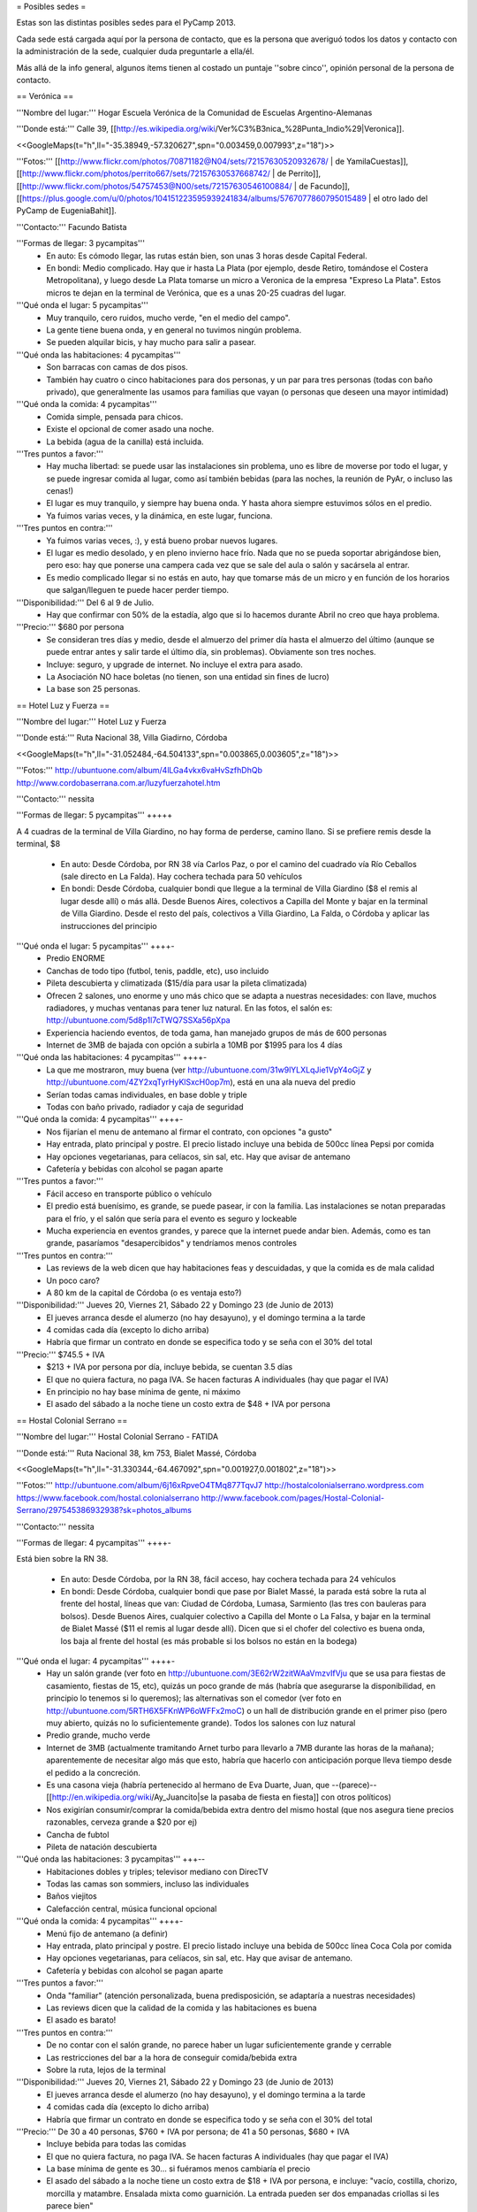 = Posibles sedes =

Estas son las distintas posibles sedes para el PyCamp 2013. 

Cada sede está cargada aquí por la persona de contacto, que es la persona que averiguó todos los datos y contacto con la administración de la sede, cualquier duda preguntarle a ella/él.

Más allá de la info general, algunos ítems tienen al costado un puntaje ''sobre cinco'', opinión personal de la persona de contacto.

== Verónica ==

'''Nombre del lugar:''' Hogar Escuela Verónica de la Comunidad de Escuelas Argentino-Alemanas 

'''Donde está:''' Calle 39, [[http://es.wikipedia.org/wiki/Ver%C3%B3nica_%28Punta_Indio%29|Veronica]].

<<GoogleMaps(t="h",ll="-35.38949,-57.320627",spn="0.003459,0.007993",z="18")>>

'''Fotos:'''  [[http://www.flickr.com/photos/70871182@N04/sets/72157630520932678/ | de YamilaCuestas]], [[http://www.flickr.com/photos/perrito667/sets/72157630537668742/ | de Perrito]], [[http://www.flickr.com/photos/54757453@N00/sets/72157630546100884/ | de Facundo]], [[https://plus.google.com/u/0/photos/104151223595939241834/albums/5767077860795015489 | el otro lado del PyCamp de EugeniaBahit]].

'''Contacto:''' Facundo Batista

'''Formas de llegar: 3 pycampitas'''
  * En auto: Es cómodo llegar, las rutas están bien, son unas 3 horas desde Capital Federal.
  * En bondi: Medio complicado. Hay que ir hasta La Plata (por ejemplo, desde Retiro, tomándose el Costera Metropolitana), y luego desde La Plata tomarse un micro a Veronica de la empresa "Expreso La Plata". Estos micros te dejan en la terminal de Verónica, que es a unas 20-25 cuadras del lugar.

'''Qué onda el lugar: 5 pycampitas'''
  * Muy tranquilo, cero ruidos, mucho verde, "en el medio del campo". 
  * La gente tiene buena onda, y en general no tuvimos ningún problema. 
  * Se pueden alquilar bicis, y hay mucho para salir a pasear.

'''Qué onda las habitaciones: 4 pycampitas'''
  * Son barracas con camas de dos pisos. 
  * También hay cuatro o cinco habitaciones para dos personas, y un par para tres personas (todas con baño privado), que generalmente las usamos para familias que vayan (o personas que deseen una mayor intimidad)

'''Qué onda la comida: 4 pycampitas'''
  * Comida simple, pensada para chicos. 
  * Existe el opcional de comer asado una noche. 
  * La bebida (agua de la canilla) está incluida.

'''Tres puntos a favor:'''
  * Hay mucha libertad: se puede usar las instalaciones sin problema, uno es libre de moverse por todo el lugar, y se puede ingresar comida al lugar, como así también bebidas (para las noches, la reunión de PyAr, o incluso las cenas!)
  * El lugar es muy tranquilo, y siempre hay buena onda. Y hasta ahora siempre estuvimos sólos en el predio.
  * Ya fuimos varias veces, y la dinámica, en este lugar, funciona.

'''Tres puntos en contra:'''
  * Ya fuimos varias veces, :), y está bueno probar nuevos lugares.
  * El lugar es medio desolado, y en pleno invierno hace frío. Nada que no se pueda soportar abrigándose bien, pero eso: hay que ponerse una campera cada vez que se sale del aula o salón y sacársela al entrar.
  * Es medio complicado llegar si no estás en auto, hay que tomarse más de un micro y en función de los horarios que salgan/lleguen te puede hacer perder tiempo.

'''Disponibilidad:''' Del 6 al 9 de Julio. 
  * Hay que confirmar con 50% de la estadía, algo que si lo hacemos durante Abril no creo que haya problema.

'''Precio:''' $680 por persona
  * Se consideran tres días y medio, desde el almuerzo del primer día hasta el almuerzo del último (aunque se puede entrar antes y salir tarde el último día, sin problemas). Obviamente son tres noches.
  * Incluye: seguro, y upgrade de internet. No incluye el extra para asado.
  * La Asociación NO hace boletas (no tienen, son una entidad sin fines de lucro)
  * La base son 25 personas.

== Hotel Luz y Fuerza ==

'''Nombre del lugar:''' Hotel Luz y Fuerza

'''Donde está:''' Ruta Nacional 38, Villa Giadirno, Córdoba

<<GoogleMaps(t="h",ll="-31.052484,-64.504133",spn="0.003865,0.003605",z="18")>>

'''Fotos:''' http://ubuntuone.com/album/4lLGa4vkx6vaHvSzfhDhQb http://www.cordobaserrana.com.ar/luzyfuerzahotel.htm

'''Contacto:''' nessita

'''Formas de llegar: 5 pycampitas''' +++++

A 4 cuadras de la terminal de Villa Giardino, no hay forma de perderse, camino llano. Si se prefiere remis desde la terminal, $8

  * En auto: Desde Córdoba, por RN 38 vía Carlos Paz, o por el camino del cuadrado vía Río Ceballos (sale directo en La Falda). Hay cochera techada para 50 vehículos
  * En bondi: Desde Córdoba, cualquier bondi que llegue a la terminal de Villa Giardino ($8 el remis al lugar desde allí) o más allá. Desde Buenos Aires, colectivos a Capilla del Monte y bajar en la terminal de Villa Giardino. Desde el resto del país, colectivos a Villa Giardino, La Falda, o Córdoba y aplicar las instrucciones del principio

'''Qué onda el lugar: 5 pycampitas''' ++++-
  * Predio ENORME
  * Canchas de todo tipo (futbol, tenis, paddle, etc), uso incluido
  * Pileta descubierta y climatizada ($15/día para usar la pileta climatizada)
  * Ofrecen 2 salones, uno enorme y uno más chico que se adapta a nuestras necesidades: con llave, muchos radiadores, y muchas ventanas para tener luz natural. En las fotos, el salón es: http://ubuntuone.com/5d8p1l7cTWQ7SSXa56pXpa
  * Experiencia haciendo eventos, de toda gama, han manejado grupos de más de 600 personas
  * Internet de 3MB de bajada con opción a subirla a 10MB por $1995 para los 4 días

'''Qué onda las habitaciones: 4 pycampitas''' ++++-
  * La que me mostraron, muy buena (ver http://ubuntuone.com/31w9lYLXLqJie1VpY4oGjZ y http://ubuntuone.com/4ZY2xqTyrHyKlSxcH0op7m), está en una ala nueva del predio
  * Serían todas camas individuales, en base doble y triple
  * Todas con baño privado, radiador y caja de seguridad

'''Qué onda la comida: 4 pycampitas''' ++++-
  * Nos fijarían el menu de antemano al firmar el contrato, con opciones "a gusto"
  * Hay entrada, plato principal y postre. El precio listado incluye una bebida de 500cc línea Pepsi por comida
  * Hay opciones vegetarianas, para celíacos, sin sal, etc. Hay que avisar de antemano
  * Cafetería y bebidas con alcohol se pagan aparte

'''Tres puntos a favor:'''
  * Fácil acceso en transporte público o vehículo
  * El predio está buenísimo, es grande, se puede pasear, ir con la familia. Las instalaciones se notan preparadas para el frío, y el salón que sería para el evento es seguro y lockeable
  * Mucha experiencia en eventos grandes, y parece que la internet puede andar bien. Además, como es tan grande, pasaríamos "desapercibidos" y tendríamos menos controles

'''Tres puntos en contra:'''
  * Las reviews de la web dicen que hay habitaciones feas y descuidadas, y que la comida es de mala calidad
  * Un poco caro?
  * A 80 km de la capital de Córdoba (o es ventaja esto?)

'''Disponibilidad:''' Jueves 20, Viernes 21, Sábado 22 y Domingo 23 (de Junio de 2013)
  * El jueves arranca desde el alumerzo (no hay desayuno), y el domingo termina a la tarde
  * 4 comidas cada día (excepto lo dicho arriba)
  * Habría que firmar un contrato en donde se especifica todo y se seña con el 30% del total

'''Precio:''' $745.5 + IVA
  * $213 + IVA por persona por día, incluye bebida, se cuentan 3.5 días
  * El que no quiera factura, no paga IVA. Se hacen facturas A individuales (hay que pagar el IVA)
  * En principio no hay base mínima de gente, ni máximo
  * El asado del sábado a la noche tiene un costo extra de $48 + IVA por persona

== Hostal Colonial Serrano ==

'''Nombre del lugar:''' Hostal Colonial Serrano - FATIDA

'''Donde está:''' Ruta Nacional 38, km 753, Bialet Massé, Córdoba

<<GoogleMaps(t="h",ll="-31.330344,-64.467092",spn="0.001927,0.001802",z="18")>>

'''Fotos:''' http://ubuntuone.com/album/6j16xRpveO4TMq877TqvJ7 http://hostalcolonialserrano.wordpress.com https://www.facebook.com/hostal.colonialserrano http://www.facebook.com/pages/Hostal-Colonial-Serrano/297545386932938?sk=photos_albums

'''Contacto:''' nessita

'''Formas de llegar: 4 pycampitas''' ++++-

Está bien sobre la RN 38.

  * En auto: Desde Córdoba, por la RN 38, fácil acceso, hay cochera techada para 24 vehículos
  * En bondi: Desde Córdoba, cualquier bondi que pase por Bialet Massé, la parada está sobre la ruta al frente del hostal, líneas que van: Ciudad de Córdoba, Lumasa, Sarmiento (las tres con bauleras para bolsos). Desde Buenos Aires, cualquier colectivo a Capilla del Monte o La Falsa, y bajar en la terminal de Bialet Massé ($11 el remis al lugar desde allí). Dicen que si el chofer del colectivo es buena onda, los baja al frente del hostal (es más probable si los bolsos no están en la bodega)

'''Qué onda el lugar: 4 pycampitas''' ++++-
  * Hay un salón grande (ver foto en http://ubuntuone.com/3E62rW2zitWAaVmzvIfVju que se usa para fiestas de casamiento, fiestas de 15, etc), quizás un poco grande de más (habría que asegurarse la disponibilidad, en principio lo tenemos si lo queremos); las alternativas son el comedor (ver foto en http://ubuntuone.com/5RTH6X5FKnWP6oWFFx2moC) o un hall de distribución grande en el primer piso (pero muy abierto, quizás no lo suficientemente grande). Todos los salones con luz natural
  * Predio grande, mucho verde
  * Internet de 3MB (actualmente tramitando Arnet turbo para llevarlo a 7MB durante las horas de la mañana); aparentemente de necesitar algo más que esto, habría que hacerlo con anticipación porque lleva tiempo desde el pedido a la concreción.
  * Es una casona vieja (habría pertenecido al hermano de Eva Duarte, Juan, que --(parece)-- [[http://en.wikipedia.org/wiki/Ay_Juancito|se la pasaba de fiesta en fiesta]] con otros políticos)
  * Nos exigirían consumir/comprar la comida/bebida extra dentro del mismo hostal (que nos asegura tiene precios razonables, cerveza grande a $20 por ej)
  * Cancha de fubtol
  * Pileta de natación descubierta

'''Qué onda las habitaciones: 3 pycampitas''' +++--
  * Habitaciones dobles y triples; televisor mediano con DirecTV
  * Todas las camas son sommiers, incluso las individuales
  * Baños viejitos
  * Calefacción central, música funcional opcional

'''Qué onda la comida: 4 pycampitas''' ++++-
  * Menú fijo de antemano (a definir)
  * Hay entrada, plato principal y postre. El precio listado incluye una bebida de 500cc línea Coca Cola por comida
  * Hay opciones vegetarianas, para celíacos, sin sal, etc. Hay que avisar de antemano.
  * Cafetería y bebidas con alcohol se pagan aparte

'''Tres puntos a favor:'''
  * Onda "familiar" (atención personalizada, buena predisposición, se adaptaría a nuestras necesidades)
  * Las reviews dicen que la calidad de la comida y las habitaciones es buena
  * El asado es barato!

'''Tres puntos en contra:'''
  * De no contar con el salón grande, no parece haber un lugar suficientemente grande y cerrable
  * Las restricciones del bar a la hora de conseguir comida/bebida extra
  * Sobre la ruta, lejos de la terminal

'''Disponibilidad:''' Jueves 20, Viernes 21, Sábado 22 y Domingo 23 (de Junio de 2013)
  * El jueves arranca desde el alumerzo (no hay desayuno), y el domingo termina a la tarde
  * 4 comidas cada día (excepto lo dicho arriba)
  * Habría que firmar un contrato en donde se especifica todo y se seña con el 30% del total

'''Precio:''' De 30 a 40 personas, $760 + IVA por persona; de 41 a 50 personas, $680 + IVA
  * Incluye bebida para todas las comidas
  * El que no quiera factura, no paga IVA. Se hacen facturas A individuales (hay que pagar el IVA)
  * La base mínima de gente es 30... si fuéramos menos cambiaría el precio
  * El asado del sábado a la noche tiene un costo extra de $18 + IVA por persona, e incluye: "vacío, costilla, chorizo, morcilla y matambre. Ensalada mixta como guarnición. La entrada pueden ser dos empanadas criollas si les parece bien"

== Villa Maristas Lujan ==

'''Nombre del lugar:'''  VILLA SAN JOSE - LUJÁN 

'''Donde está:''' Champagnat 55, [[http://es.wikipedia.org/wiki/Luj%C3%A1n|Lujan]]. 

<<GoogleMaps(t="h",ll="-34.561018,-59.125628",spn="0.003092,0.00457",z="18")>>


'''Fotos:''' No tengo todavía.

'''Contacto:''' Yamila

'''Formas de llegar: 5 pycampitas''' +++++
  * En auto: Para llegar es muy fácil ya que esta a unas cuadras de la entrada principal de Lujan. Desde Capital sera 1 hora de viaje como mucho por acceso Oeste.
  * En bondi: Desde Capital llega directo el 57 que se toma en Once o en Palermo. Tambien vienen colectivos desde Pilar, Escobar, Mercedes, Capilla del Señor, etc. La terminal queda a pocas cuadras  del predio y hay varias empresas que vienen desde muchos puntos del país directamente a Lujan. 

'''Qué onda el lugar: 5 pycampitas''' +++++
  * Es un predio de casi 10 Hectáreas, cerrado, con mucho parque y tranquilo. Se Encuentra pegado al colegio Maristas y al Rio Lujan.
  * Las instalaciones son amplias y tienen seguridad. 
  * Nos ofrecen una casa entera para nosotros.[[https://docs.google.com/file/d/1_267d3qCJRT9gZKMb0YHjgNQ7eaX8Ql5vH9d8tzYfatJi6p5k8U7Xb12dVkg/edit?usp=sharing|Plano de la Casa]]
  * Tiene internet, no se sabe cuanto, y no se sabe si lo pueden ampliar

'''Qué onda las habitaciones: 3 pycampitas''' +++--
  * La casa cuenta con 55 camas, distribuidas en 3 hab de cuchetas para 12 p cada una, otra para 16, y una pequeña con 3 camas. Cada sector tiene baños y duchas para compartir en 3 bloques.
  * Son camas son de madera por lo que recuerdo y son habitaciones sencillas.

'''Qué onda la comida: 4 pycampitas''' ++++-
  * El menú hay que especificarlo con anticipación.
  * La bebida está incluida en el servicio y También el Asado. 
  * No sirven ni permiten bebidas alcohólicas.
  * Si mal no recuerdo la casa ademas una cocina para poder calentar agua en cualquier momento. 

'''Tres puntos a favor:'''
  * Es MUY fácil llegar desde cualquier parte y esta a cuadras del centro de lujan por si se necesita algo. Ademas,  Estoy cerca del lugar como para poder ir a ver mas detalles si quieren.
  * Podemos hacer uso de la casa con comodidad y la gente es muy amable. 
  * Económico.

'''Tres puntos en contra:'''
  * No sirven ni permiten bebidas alcohólicas.(Se puede llegar a salir a tomar algo al centro que esta cerca)
  * Quizás para alguno un poco anti-religioso no le resulte cómodo. Tiene una pequeña capilla y varias imágenes religiosas.
  * Es en Lujan, a 20 cuadras de mi casa... así que no viajo a conocer otros lugares (Punto en contra Personal).

'''Disponibilidad:''' Jueves 20, Viernes 21, Sábado 22 y Domingo 23 de Junio de 2013. 

'''Precio:''' $600 por persona Aproximadamente -+100 como mucho.
  * El precio puede varias dependiendo de las bebidas que se elijan.


== Villa Maristas Mar del Plata ==

'''Nombre del lugar:'''  VILLA MARISTA MAR DEL PLATA

'''Donde está:''' Marcos Sastre 2787 (esquina Lucio V. Mansilla), [[http://es.wikipedia.org/wiki/Mar_del_Plata|Mar del Plata]]. 

<<GoogleMaps(t="h",ll="-37.948673,-57.548329",spn="0.002961,0.00457",z="18")>>


'''Fotos:''' hay algunos [[http://villamaristamdp.blogspot.com.ar/2009_07_01_archive.html|Videos]].

'''Contacto:''' Yamila

'''Formas de llegar: 4 pycampitas''' ++++-
  * En auto: Es un lugar muy turístico, por lo cual es facil llegar. 
  * En bondi: Hay empresas que viajan desde muchos lugares a Mar del Plata. Y desde la terminal, un remis o ver que colectivo puede dejarnos cerca del lugar. 

'''Qué onda el lugar: 5 pycampitas''' +++++
  * Es un lugar muy pero muy grande y hermoso. 
  * Las instalaciones son amplias y tienen seguridad. 
  * incluye sabanas, toallas,emergencias medicas, vigilancia nocturna, salones, parrillas, etc.
  * No se sabe si tiene internet (ni cuanto o si lo pueden ampliar)

'''Qué onda las habitaciones: 4 pycampitas''' ++++-
  * Por los comentarios de gente que fue al lugar, me dijo que son habitaciones bastantes cómodas. 
  * Al igual que la Villa Maristas de Lujan, nos ofrecen una casa entera para nosotros. 

'''Qué onda la comida: 3 pycampitas''' +++--
  * El menú hay que especificarlo con anticipación. Muy similar al anterior.
  * No sirven ni permiten bebidas alcohólicas.

'''Tres puntos a favor:'''
  * Esta en Mar del Plata,nos sirve para cambiar un poco el aire y hacer el primer PyCamp cerca del Mar.
  * seguramente desde cualquier lugar del país hay servicios que te llevan a Mar del Plata. 
  * Es un Lugar Familiar y turístico como para llevar a la familia y que puedan pasear.

'''Tres puntos en contra:'''
  * No sirven ni permiten bebidas alcohólicas. 
  * No esta disponible las fechas que preguntamos. 
  * Es un poco mas caro que el anterior. 

'''Disponibilidad:''' 30 de mayo al 02 de junio o 18 al 21 de julio. 

'''Precio:''' $900xpersona Aproximadamente.($15000 xCasa. Desayuno $ 20. Almuerzo $ 50. Merienda $ 20. Cena $ 50) 
  * A 30 personas nos da un total de $500 por personal mas cerca de $500 por las comidas. Pero suponemos que van a ir mas de 30. 
